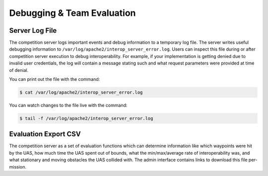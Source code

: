 Debugging & Team Evaluation
===========================

Server Log File
---------------

The competition server logs important events and debug information to a
temporary log file. The server writes useful debugging information to
``/var/log/apache2/interop_server_error.log``. Users can inspect this file
during or after competition server execution to debug interoperability. For
example, if your implementation is getting denied due to invalid user
credentials, the log will contain a message stating such and what request
parameters were provided at time of denial.

You can print out the file with the command:

.. code-block:: bash

    $ cat /var/log/apache2/interop_server_error.log

You can watch changes to the file live with the command:

.. code-block:: bash

    $ tail -f /var/log/apache2/interop_server_error.log

Evaluation Export CSV
---------------------

The competition server as a set of evaluation functions which can determine
information like which waypoints were hit by the UAS, how much time the UAS
spent out of bounds, what the min/max/average rate of interoperability was, and
what stationary and moving obstacles the UAS collided with. The admin interface
contains links to download this file per-mission.
